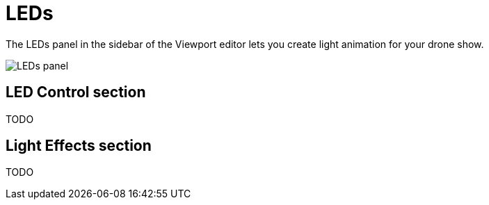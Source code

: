 = LEDs
:imagesdir: ../../assets/images

The LEDs panel in the sidebar of the Viewport editor lets you create light animation for your drone show.

image::panels/leds.jpg[LEDs panel]


== LED Control section

TODO


== Light Effects section

TODO
